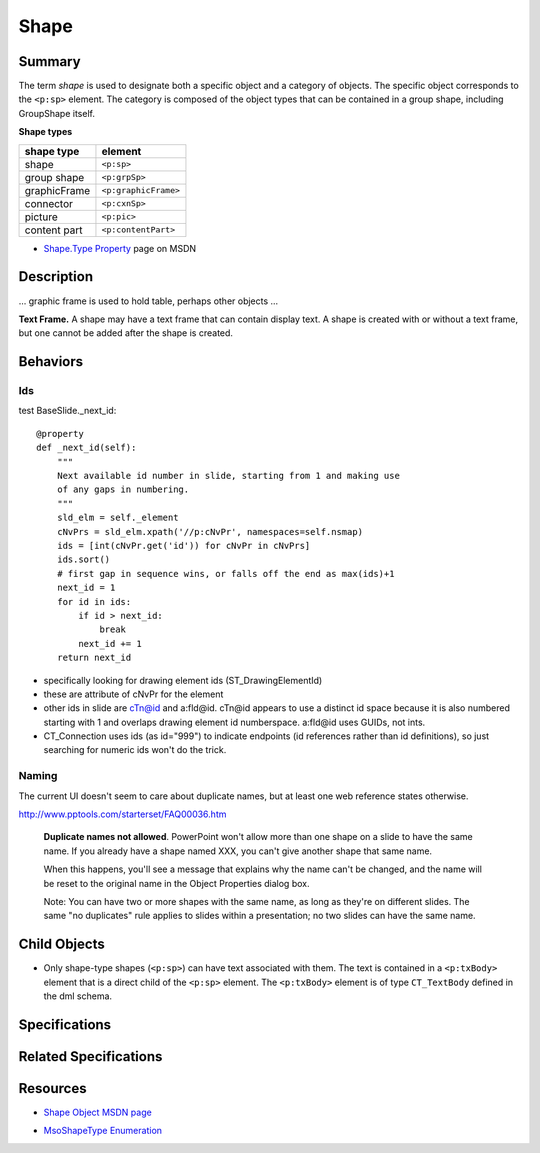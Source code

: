 =====
Shape
=====

Summary
=======

The term *shape* is used to designate both a specific object and a category of
objects. The specific object corresponds to the ``<p:sp>`` element. The
category is composed of the object types that can be contained in a group
shape, including GroupShape itself.

**Shape types**

============  ====================
shape type    element
============  ====================
shape         ``<p:sp>``
group shape   ``<p:grpSp>``
graphicFrame  ``<p:graphicFrame>``
connector     ``<p:cxnSp>``
picture       ``<p:pic>``
content part  ``<p:contentPart>``
============  ====================


* `Shape.Type Property`_ page on MSDN

.. _Shape.Type Property:
   http://msdn.microsoft.com/en-us/library/office/ff744590(v=office.14).aspx


Description
===========

... graphic frame is used to hold table, perhaps other objects ...

**Text Frame.** A shape may have a text frame that can contain display text.
A shape is created with or without a text frame, but one cannot be added after
the shape is created.


Behaviors
=========

Ids
---

test BaseSlide._next_id::

    @property
    def _next_id(self):
        """
        Next available id number in slide, starting from 1 and making use
        of any gaps in numbering.
        """
        sld_elm = self._element
        cNvPrs = sld_elm.xpath('//p:cNvPr', namespaces=self.nsmap)
        ids = [int(cNvPr.get('id')) for cNvPr in cNvPrs]
        ids.sort()
        # first gap in sequence wins, or falls off the end as max(ids)+1
        next_id = 1
        for id in ids:
            if id > next_id:
                break
            next_id += 1
        return next_id

* specifically looking for drawing element ids (ST_DrawingElementId)

* these are attribute of cNvPr for the element

* other ids in slide are cTn@id and a:fld@id. cTn@id appears to use a distinct
  id space because it is also numbered starting with 1 and overlaps drawing
  element id numberspace. a:fld@id uses GUIDs, not ints.

* CT_Connection uses ids (as id="999") to indicate endpoints (id references
  rather than id definitions), so just searching for numeric ids won't do the
  trick.


Naming
------

The current UI doesn't seem to care about duplicate names, but at least one
web reference states otherwise.

http://www.pptools.com/starterset/FAQ00036.htm

   **Duplicate names not allowed**. PowerPoint won't allow more than one shape
   on a slide to have the same name. If you already have a shape named XXX,
   you can't give another shape that same name.
   
   When this happens, you'll see a message that explains why the name can't be
   changed, and the name will be reset to the original name in the Object
   Properties dialog box.

   Note: You can have two or more shapes with the same name, as long as
   they're on different slides. The same "no duplicates" rule applies to
   slides within a presentation; no two slides can have the same name.


Child Objects
=============

* Only shape-type shapes (``<p:sp>``) can have text associated with them. The
  text is contained in a ``<p:txBody>`` element that is a direct child of the
  ``<p:sp>`` element. The ``<p:txBody>`` element is of type ``CT_TextBody``
  defined in the dml schema.


Specifications
==============


Related Specifications
======================


Resources
=========

* `Shape Object MSDN page`_

.. _Shape Object MSDN page:
   http://msdn.microsoft.com/en-us/library/office/ff744177(v=office.14).aspx

* `MsoShapeType Enumeration`_

.. _MsoShapeType Enumeration:
   http://msdn.microsoft.com/en-us/library/office/aa432678(v=office.14).aspx
